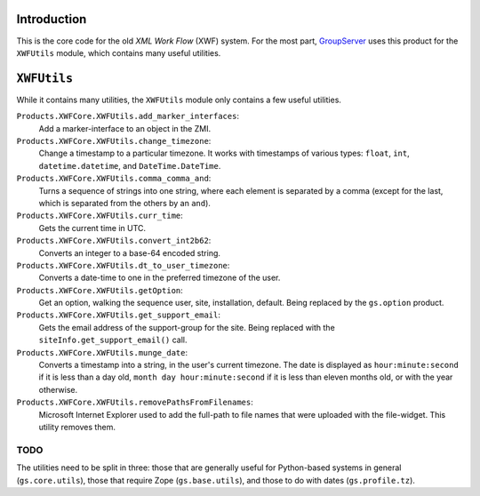 Introduction
============

This is the core code for the old *XML Work Flow* (XWF) system. For the
most part, GroupServer_ uses this product for the ``XWFUtils`` module,
which contains many useful utilities.

``XWFUtils``
============

While it contains many utilities, the ``XWFUtils`` module only contains a
few useful utilities.

``Products.XWFCore.XWFUtils.add_marker_interfaces``:
  Add a marker-interface to an object in the ZMI.

``Products.XWFCore.XWFUtils.change_timezone``:
  Change a timestamp to a particular timezone. It works with timestamps of
  various types: ``float``, ``int``, ``datetime.datetime``, and
  ``DateTime.DateTime``.

``Products.XWFCore.XWFUtils.comma_comma_and``:
  Turns a sequence of strings into one string, where each element is
  separated by a comma (except for the last, which is separated from the
  others by an ``and``).

``Products.XWFCore.XWFUtils.curr_time``:
  Gets the current time in UTC.

``Products.XWFCore.XWFUtils.convert_int2b62``:
  Converts an integer to a base-64 encoded string.

``Products.XWFCore.XWFUtils.dt_to_user_timezone``:
  Converts a date-time to one in the preferred timezone of the user.

``Products.XWFCore.XWFUtils.getOption``:
  Get an option, walking the sequence user, site, installation,
  default. Being replaced by the ``gs.option`` product.
  

``Products.XWFCore.XWFUtils.get_support_email``:
  Gets the email address of the support-group for the site. Being replaced
  with the ``siteInfo.get_support_email()`` call.

``Products.XWFCore.XWFUtils.munge_date``:
  Converts a timestamp into a string, in the user's current timezone. The
  date is displayed as ``hour:minute:second`` if it is less than a day old,
  ``month day hour:minute:second`` if it is less than eleven months old, or
  with the year otherwise.

``Products.XWFCore.XWFUtils.removePathsFromFilenames``:
  Microsoft Internet Explorer used to add the full-path to file names that
  were uploaded with the file-widget. This utility removes them.

TODO
----

The utilities need to be split in three: those that are generally useful for
Python-based systems in general (``gs.core.utils``), those that require
Zope (``gs.base.utils``), and those to do with dates (``gs.profile.tz``).

.. _GroupServer: http://groupserver.org/

..  LocalWords:  XWF XWFUtils timestamp
